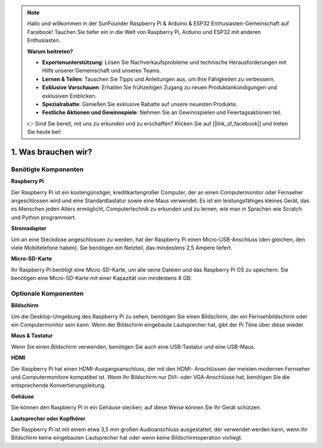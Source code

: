 .. note::

    Hallo und willkommen in der SunFounder Raspberry Pi & Arduino & ESP32 Enthusiasten-Gemeinschaft auf Facebook! Tauchen Sie tiefer ein in die Welt von Raspberry Pi, Arduino und ESP32 mit anderen Enthusiasten.

    **Warum beitreten?**

    - **Expertenunterstützung**: Lösen Sie Nachverkaufsprobleme und technische Herausforderungen mit Hilfe unserer Gemeinschaft und unseres Teams.
    - **Lernen & Teilen**: Tauschen Sie Tipps und Anleitungen aus, um Ihre Fähigkeiten zu verbessern.
    - **Exklusive Vorschauen**: Erhalten Sie frühzeitigen Zugang zu neuen Produktankündigungen und exklusiven Einblicken.
    - **Spezialrabatte**: Genießen Sie exklusive Rabatte auf unsere neuesten Produkte.
    - **Festliche Aktionen und Gewinnspiele**: Nehmen Sie an Gewinnspielen und Feiertagsaktionen teil.

    👉 Sind Sie bereit, mit uns zu erkunden und zu erschaffen? Klicken Sie auf [|link_sf_facebook|] und treten Sie heute bei!

1. Was brauchen wir?
========================

Benötigte Komponenten
-----------------------

**Raspberry Pi**

Der Raspberry Pi ist ein kostengünstiger, kreditkartengroßer Computer, der
an einen Computermonitor oder Fernseher angeschlossen wird und eine Standardtastatur sowie eine Maus verwendet.
Es ist ein leistungsfähiges kleines Gerät, das es Menschen jeden Alters ermöglicht,
Computertechnik zu erkunden und zu lernen, wie man in Sprachen wie Scratch und
Python programmiert.

.. image:: img/compitable_pi_nopi5.jpg
    :width: 600
    :align: center

**Stromadapter**

Um an eine Steckdose angeschlossen zu werden, hat der Raspberry Pi einen Micro-USB-Anschluss (den
gleichen, den viele Mobiltelefone haben). Sie benötigen ein Netzteil, das
mindestens 2,5 Ampere liefert.

**Micro-SD-Karte**

Ihr Raspberry Pi benötigt eine Micro-SD-Karte, um alle seine Dateien und das
Raspberry Pi OS zu speichern. Sie benötigen eine Micro-SD-Karte mit einer Kapazität von mindestens 8 GB.

Optionale Komponenten
-------------------------

**Bildschirm**

Um die Desktop-Umgebung des Raspberry Pi zu sehen, benötigen Sie einen
Bildschirm, der ein Fernsehbildschirm oder ein Computermonitor sein kann. Wenn der Bildschirm
eingebaute Lautsprecher hat, gibt der Pi Töne über diese wieder.

**Maus & Tastatur**

Wenn Sie einen Bildschirm verwenden, benötigen Sie auch eine USB-Tastatur und eine USB-Maus.

**HDMI**

Der Raspberry Pi hat einen HDMI-Ausgangsanschluss, der mit den HDMI-
Anschlüssen der meisten modernen Fernseher und Computermonitore kompatibel ist. Wenn Ihr Bildschirm nur
DVI- oder VGA-Anschlüsse hat, benötigen Sie die entsprechende Konvertierungsleitung.

**Gehäuse**

Sie können den Raspberry Pi in ein Gehäuse stecken; auf diese Weise können Sie
Ihr Gerät schützen.

**Lautsprecher oder Kopfhörer**

Der Raspberry Pi ist mit einem etwa 3,5 mm großen Audioanschluss ausgestattet, der verwendet werden kann, wenn Ihr Bildschirm keine eingebauten Lautsprecher hat oder wenn keine Bildschirmoperation vorliegt.
